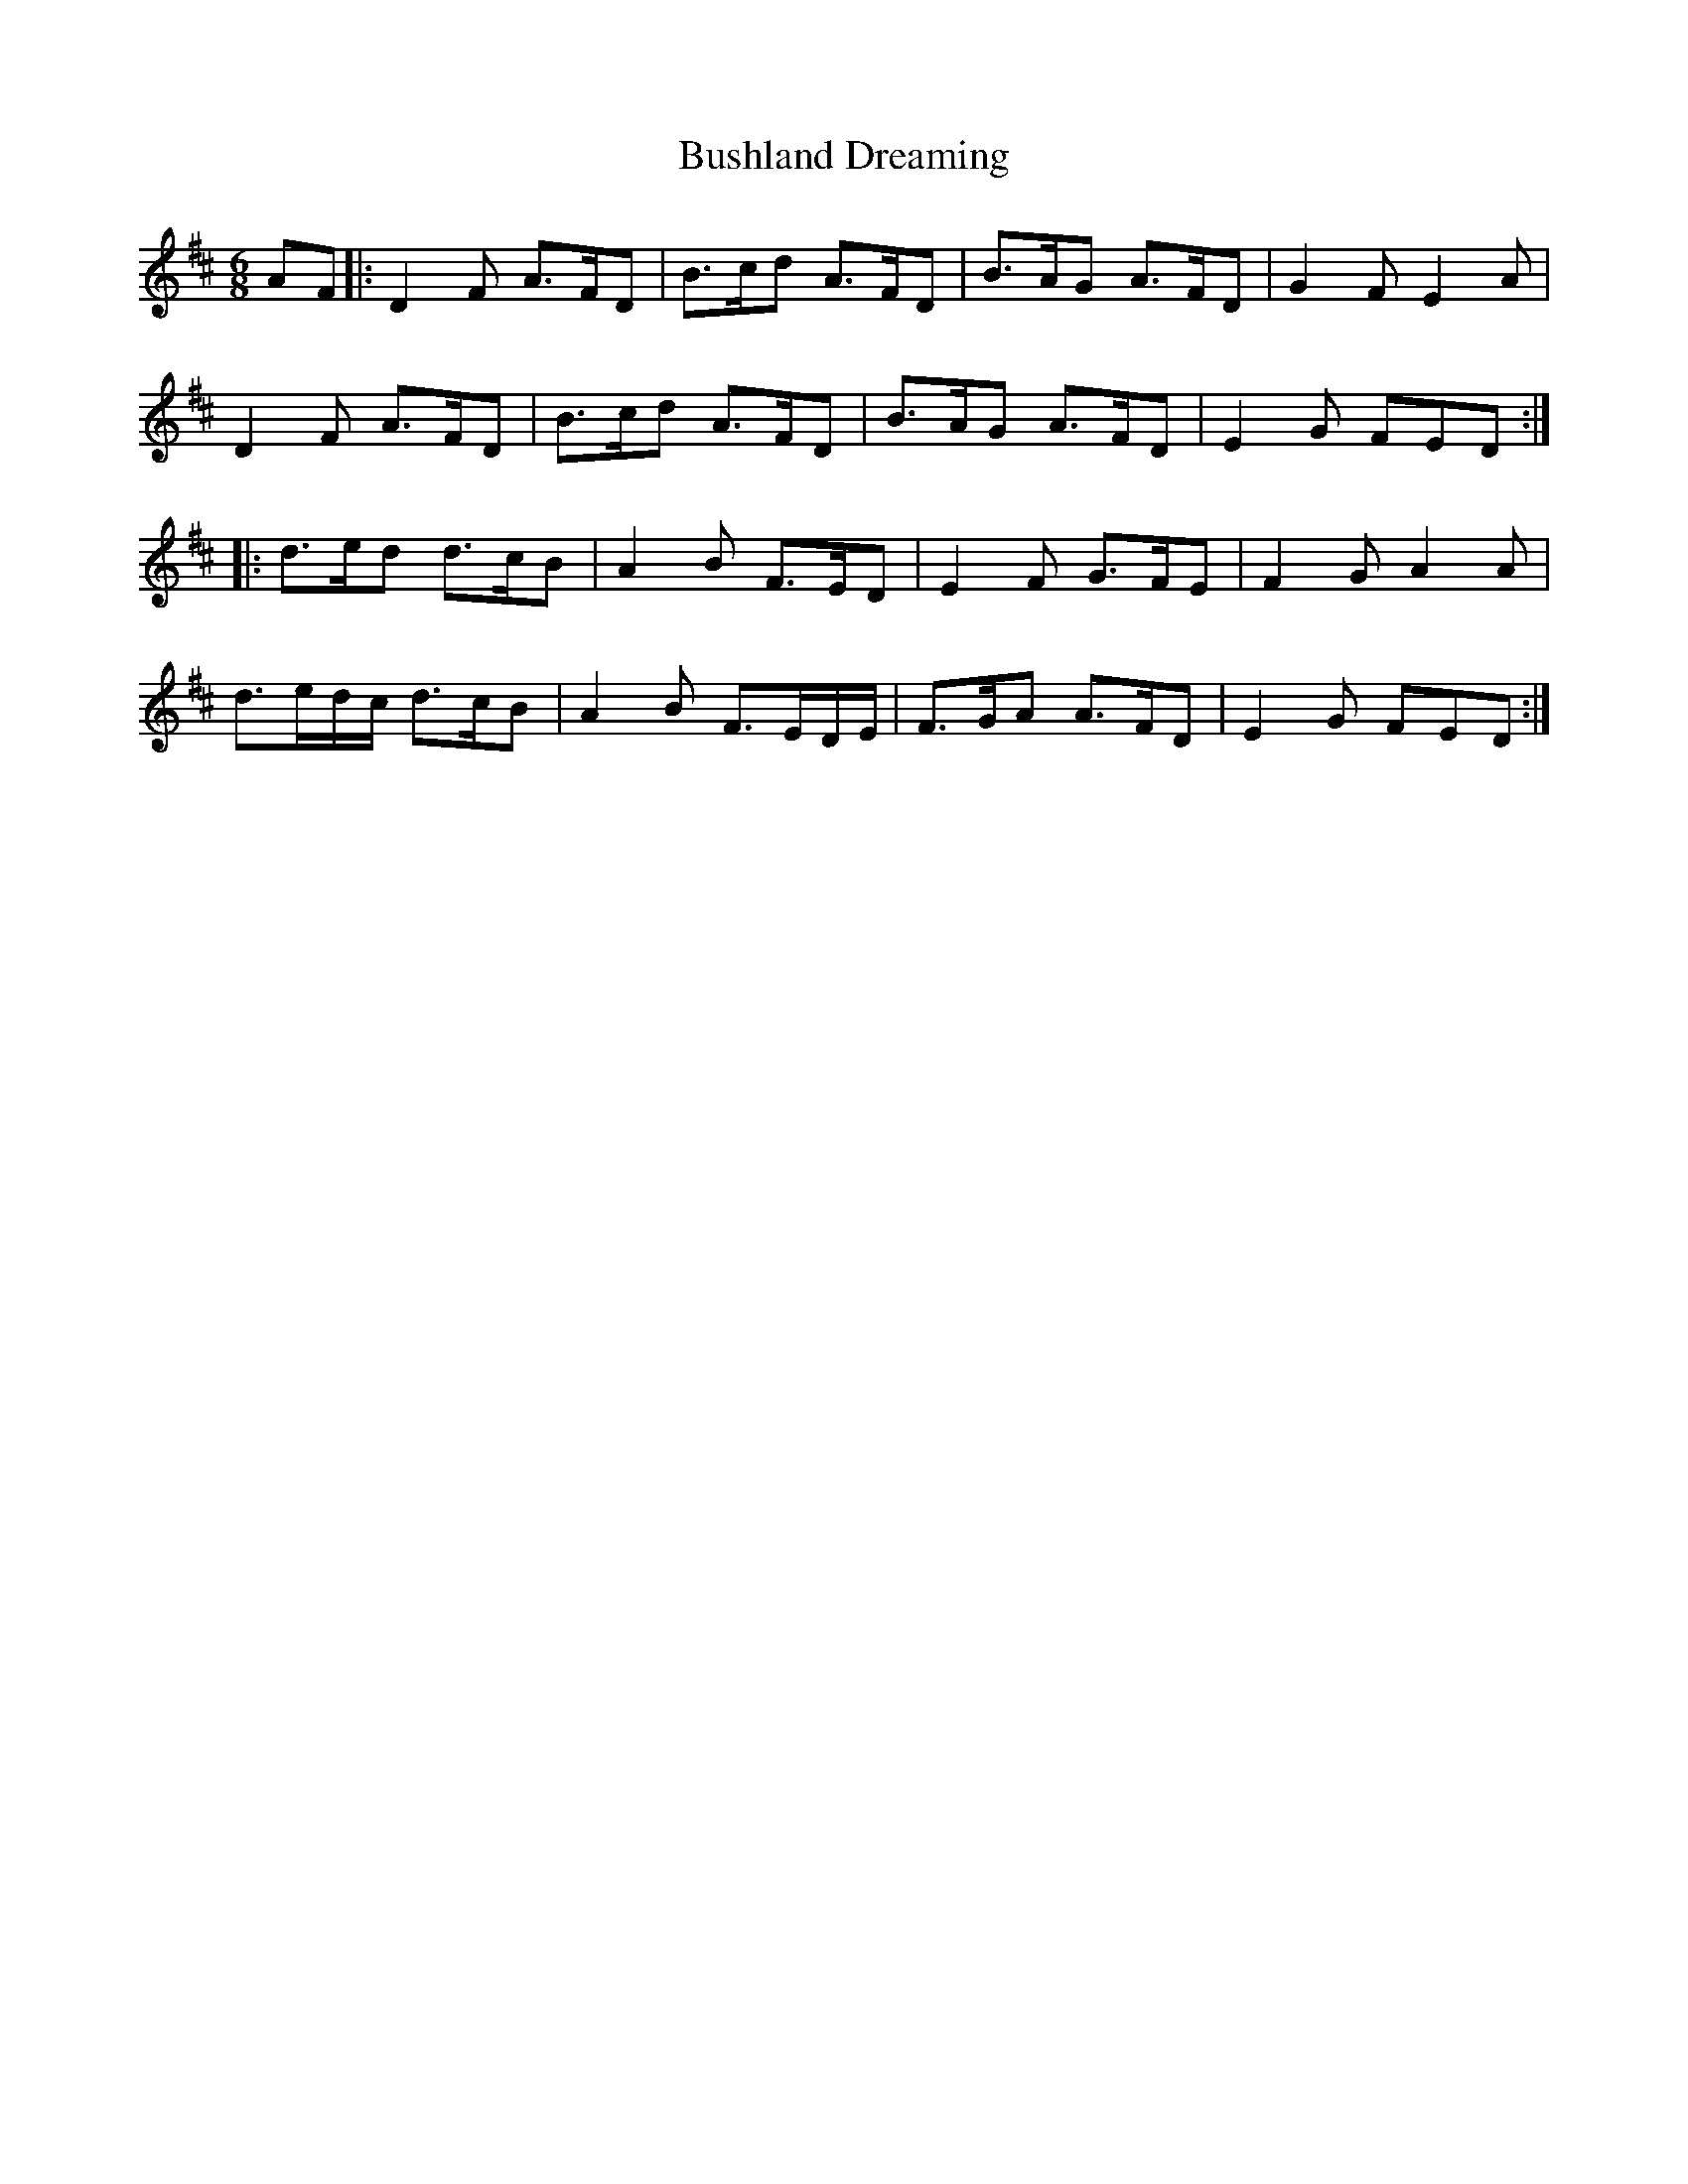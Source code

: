 X: 5584
T: Bushland Dreaming
R: jig
M: 6/8
K: Dmajor
AF|:D2 F A>FD|B>cd A>FD|B>AG A>FD|G2F E2A|
D2F A>FD|B>cd A>FD|B>AG A>FD|E2G FED:|
|:d>ed d>cB|A2B F>ED|E2F G>FE|F2G A2A|
d>ed/c/ d>cB|A2B F>ED/E/|F>GA A>FD|E2G FED:|

